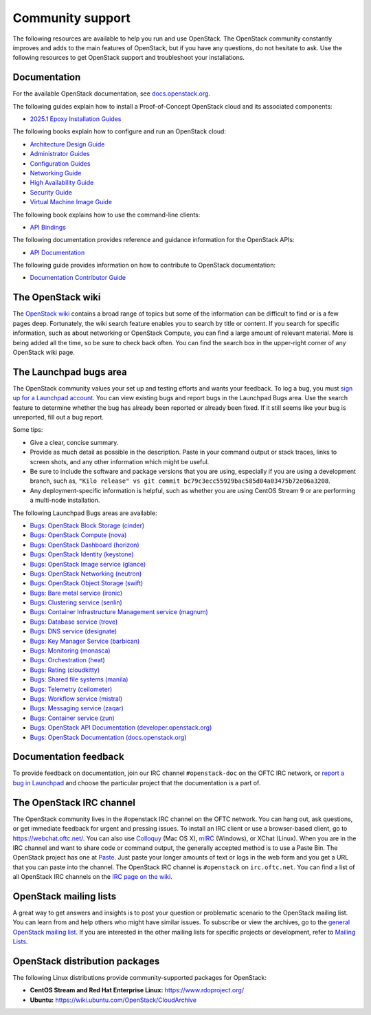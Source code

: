 .. ## WARNING ##########################################################
.. This file is synced from openstack/openstack-manuals repository to
.. other related repositories. If you need to make changes to this file,
.. make the changes in openstack-manuals. After any change merged to,
.. openstack-manuals, automatically a patch for others will be proposed.
.. #####################################################################

=================
Community support
=================

The following resources are available to help you run and use OpenStack.
The OpenStack community constantly improves and adds to the main
features of OpenStack, but if you have any questions, do not hesitate to
ask. Use the following resources to get OpenStack support and
troubleshoot your installations.

Documentation
~~~~~~~~~~~~~

For the available OpenStack documentation, see
`docs.openstack.org <https://docs.openstack.org>`_.

The following guides explain how to install a Proof-of-Concept OpenStack cloud
and its associated components:

* `2025.1 Epoxy Installation Guides <https://docs.openstack.org/2025.1/install/>`_

The following books explain how to configure and run an OpenStack cloud:

*  `Architecture Design Guide <https://docs.openstack.org/arch-design/>`_

*  `Administrator Guides <https://docs.openstack.org/2025.1/admin/>`_

*  `Configuration Guides <https://docs.openstack.org/2025.1/configuration/>`_

*  `Networking Guide <https://docs.openstack.org/neutron/2025.1/admin/>`_

*  `High Availability Guide <https://docs.openstack.org/ha-guide/>`_

*  `Security Guide <https://docs.openstack.org/security-guide/>`_

*  `Virtual Machine Image Guide <https://docs.openstack.org/image-guide/>`_

The following book explains how to use the command-line clients:

*  `API Bindings
   <https://docs.openstack.org/2025.1/language-bindings.html>`_

The following documentation provides reference and guidance information
for the OpenStack APIs:

*  `API Documentation <https://docs.openstack.org/api-quick-start/>`_

The following guide provides information on how to contribute to OpenStack
documentation:

*  `Documentation Contributor Guide <https://docs.openstack.org/doc-contrib-guide/>`_

The OpenStack wiki
~~~~~~~~~~~~~~~~~~

The `OpenStack wiki <https://wiki.openstack.org/>`_ contains a broad
range of topics but some of the information can be difficult to find or
is a few pages deep. Fortunately, the wiki search feature enables you to
search by title or content. If you search for specific information, such
as about networking or OpenStack Compute, you can find a large amount
of relevant material. More is being added all the time, so be sure to
check back often. You can find the search box in the upper-right corner
of any OpenStack wiki page.

The Launchpad bugs area
~~~~~~~~~~~~~~~~~~~~~~~

The OpenStack community values your set up and testing efforts and wants
your feedback. To log a bug, you must `sign up for a Launchpad account
<https://launchpad.net/+login>`_. You can view existing bugs and report bugs
in the Launchpad Bugs area. Use the search feature to determine whether
the bug has already been reported or already been fixed. If it still
seems like your bug is unreported, fill out a bug report.

Some tips:

*  Give a clear, concise summary.

*  Provide as much detail as possible in the description. Paste in your
   command output or stack traces, links to screen shots, and any other
   information which might be useful.

*  Be sure to include the software and package versions that you are
   using, especially if you are using a development branch, such as,
   ``"Kilo release" vs git commit bc79c3ecc55929bac585d04a03475b72e06a3208``.

*  Any deployment-specific information is helpful, such as whether you
   are using CentOS Stream 9 or are performing a multi-node installation.

The following Launchpad Bugs areas are available:

*  `Bugs: OpenStack Block Storage
   (cinder) <https://bugs.launchpad.net/cinder>`_

*  `Bugs: OpenStack Compute (nova) <https://bugs.launchpad.net/nova>`_

*  `Bugs: OpenStack Dashboard
   (horizon) <https://bugs.launchpad.net/horizon>`_

*  `Bugs: OpenStack Identity
   (keystone) <https://bugs.launchpad.net/keystone>`_

*  `Bugs: OpenStack Image service
   (glance) <https://bugs.launchpad.net/glance>`_

*  `Bugs: OpenStack Networking
   (neutron) <https://bugs.launchpad.net/neutron>`_

*  `Bugs: OpenStack Object Storage
   (swift) <https://bugs.launchpad.net/swift>`_

*  `Bugs: Bare metal service (ironic) <https://bugs.launchpad.net/ironic>`_

*  `Bugs: Clustering service (senlin) <https://bugs.launchpad.net/senlin>`_

*  `Bugs: Container Infrastructure Management service (magnum) <https://bugs.launchpad.net/magnum>`_

*  `Bugs: Database service (trove) <https://storyboard.openstack.org/#!/project_group/trove>`_

*  `Bugs: DNS service (designate) <https://bugs.launchpad.net/designate>`_

*  `Bugs: Key Manager Service (barbican) <https://bugs.launchpad.net/barbican>`_

*  `Bugs: Monitoring (monasca) <https://storyboard.openstack.org/#!/project_group/monasca>`_

*  `Bugs: Orchestration (heat) <https://bugs.launchpad.net/heat>`_

*  `Bugs: Rating (cloudkitty) <https://bugs.launchpad.net/cloudkitty>`_

*  `Bugs: Shared file systems (manila) <https://bugs.launchpad.net/manila>`_

*  `Bugs: Telemetry
   (ceilometer) <https://bugs.launchpad.net/ceilometer>`_

*  `Bugs: Workflow service
   (mistral) <https://bugs.launchpad.net/mistral>`_

*  `Bugs: Messaging service
   (zaqar) <https://bugs.launchpad.net/zaqar>`_

*  `Bugs: Container service
   (zun) <https://bugs.launchpad.net/zun>`_

*  `Bugs: OpenStack API Documentation
   (developer.openstack.org) <https://bugs.launchpad.net/openstack-api-site>`_

*  `Bugs: OpenStack Documentation
   (docs.openstack.org) <https://bugs.launchpad.net/openstack-manuals>`_

Documentation feedback
~~~~~~~~~~~~~~~~~~~~~~

To provide feedback on documentation, join our IRC channel ``#openstack-doc``
on the OFTC IRC network, or `report a bug in Launchpad
<https://bugs.launchpad.net/openstack/+filebug>`_ and choose the particular
project that the documentation is a part of.

The OpenStack IRC channel
~~~~~~~~~~~~~~~~~~~~~~~~~

The OpenStack community lives in the #openstack IRC channel on the
OFTC network. You can hang out, ask questions, or get immediate
feedback for urgent and pressing issues. To install an IRC client or use
a browser-based client, go to
`https://webchat.oftc.net/ <https://webchat.oftc.net>`_. You can
also use `Colloquy <https://colloquy.app/>`_ (Mac OS X),
`mIRC <https://www.mirc.com/>`_ (Windows),
or XChat (Linux). When you are in the IRC channel
and want to share code or command output, the generally accepted method
is to use a Paste Bin. The OpenStack project has one at `Paste
<https://paste.opendev.org>`_. Just paste your longer amounts of text or
logs in the web form and you get a URL that you can paste into the
channel. The OpenStack IRC channel is ``#openstack`` on
``irc.oftc.net``. You can find a list of all OpenStack IRC channels on
the `IRC page on the wiki <https://wiki.openstack.org/wiki/IRC>`_.

OpenStack mailing lists
~~~~~~~~~~~~~~~~~~~~~~~

A great way to get answers and insights is to post your question or
problematic scenario to the OpenStack mailing list. You can learn from
and help others who might have similar issues. To subscribe or view the
archives, go to the `general OpenStack mailing list
<https://lists.openstack.org/mailman3/lists/openstack-discuss.lists.openstack.org/>`_. If you are
interested in the other mailing lists for specific projects or development,
refer to `Mailing Lists <https://wiki.openstack.org/wiki/Mailing_Lists>`_.

OpenStack distribution packages
~~~~~~~~~~~~~~~~~~~~~~~~~~~~~~~

The following Linux distributions provide community-supported packages
for OpenStack:

*  **CentOS Stream and Red Hat Enterprise Linux:**
   https://www.rdoproject.org/

*  **Ubuntu:** https://wiki.ubuntu.com/OpenStack/CloudArchive
